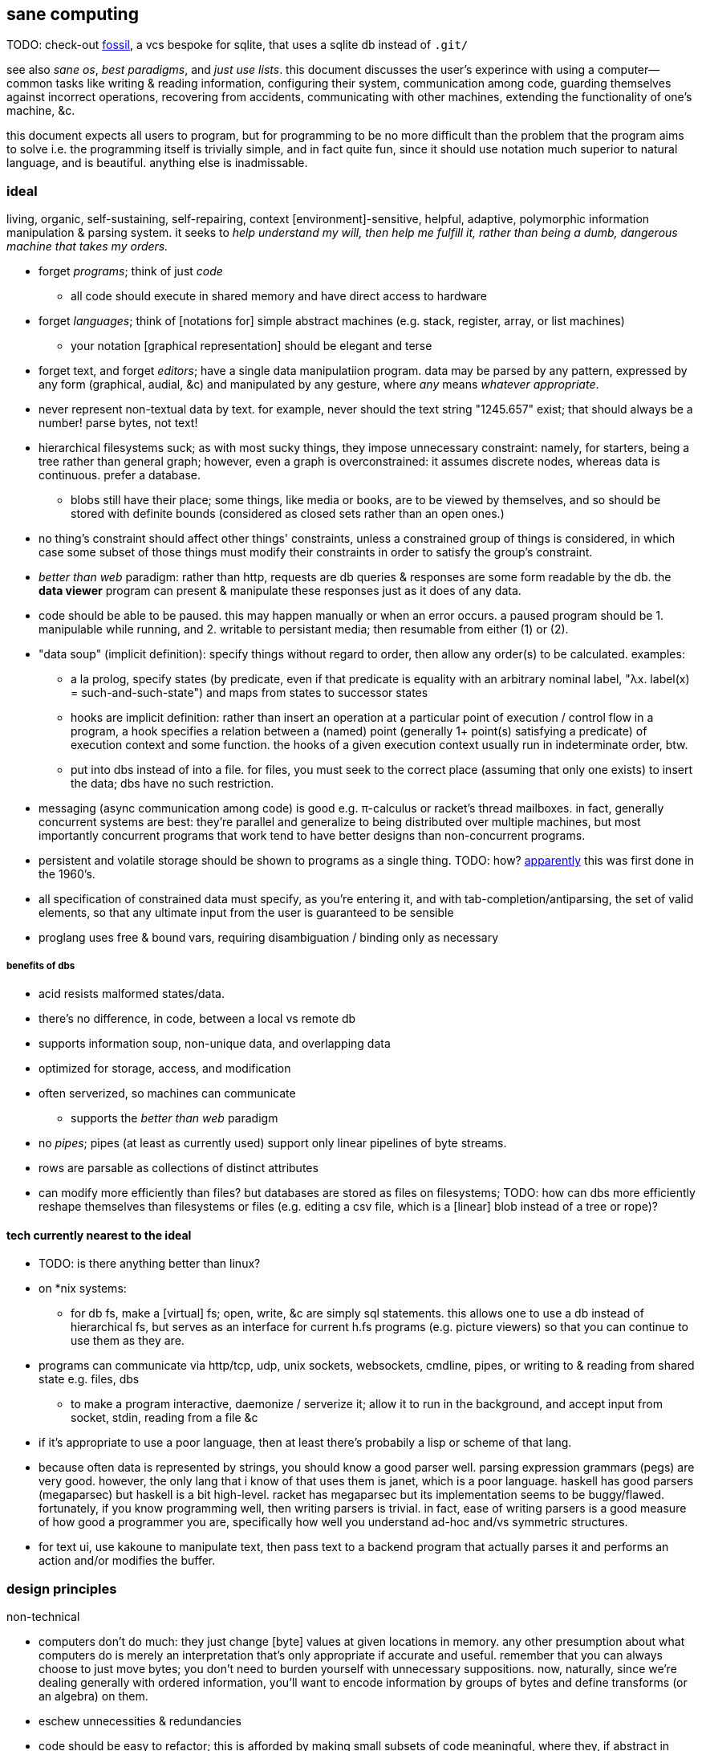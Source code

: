== sane computing

TODO: check-out link:https://fossil-scm.org/home/doc/trunk/www/index.wiki[fossil], a vcs bespoke for sqlite, that uses a sqlite db instead of `.git/`

see also _sane os_, _best paradigms_, and _just use lists_. this document discusses the user's experince with using a computer—common tasks like writing & reading information, configuring their system, communication among code, guarding themselves against incorrect operations, recovering from accidents, communicating with other machines, extending the functionality of one's machine, &c.

this document expects all users to program, but for programming to be no more difficult than the problem that the program aims to solve i.e. the programming itself is trivially simple, and in fact quite fun, since it should use notation much superior to natural language, and is beautiful. anything else is inadmissable.

=== ideal 

living, organic, self-sustaining, self-repairing, context [environment]-sensitive, helpful, adaptive, polymorphic information manipulation & parsing system. it seeks to _help understand my will, then help me fulfill it, rather than being a dumb, dangerous machine that takes my orders._

* forget _programs_; think of just _code_
  ** all code should execute in shared memory and have direct access to hardware
* forget _languages_; think of [notations for] simple abstract machines (e.g. stack, register, array, or list machines)
  ** your notation [graphical representation] should be elegant and terse
* forget text, and forget _editors_; have a single data manipulatiion program. data may be parsed by any pattern, expressed by any form (graphical, audial, &c) and manipulated by any gesture, where _any_ means _whatever appropriate_.
* never represent non-textual data by text. for example, never should the text string "1245.657" exist; that should always be a number! parse bytes, not text!
* hierarchical filesystems suck; as with most sucky things, they impose unnecessary constraint: namely, for starters, being a tree rather than general graph; however, even a graph is overconstrained: it assumes discrete nodes, whereas data is continuous. prefer a database.
  ** blobs still have their place; some things, like media or books, are to be viewed by themselves, and so should be stored with definite bounds (considered as closed sets rather than an open ones.)
* no thing's constraint should affect other things' constraints, unless a constrained group of things is considered, in which case some subset of those things must modify their constraints in order to satisfy the group's constraint.
* _better than web_ paradigm: rather than http, requests are db queries & responses are some form readable by the db. the *data viewer* program can present & manipulate these responses just as it does of any data.
* code should be able to be paused. this may happen manually or when an error occurs. a paused program should be 1. manipulable while running, and 2. writable to persistant media; then resumable from either (1) or (2).
* "data soup" (implicit definition): specify things without regard to order, then allow any order(s) to be calculated. examples:
  ** a la prolog, specify states (by predicate, even if that predicate is equality with an arbitrary nominal label, "λx. label(x) = such-and-such-state") and maps from states to successor states
  ** hooks are implicit definition: rather than insert an operation at a particular point of execution / control flow in a program, a hook specifies a relation between a (named) point (generally 1+ point(s) satisfying a predicate) of execution context and some function. the hooks of a given execution context usually run in indeterminate order, btw.
  ** put into dbs instead of into a file. for files, you must seek to the correct place (assuming that only one exists) to insert the data; dbs have no such restriction.
* messaging (async communication among code) is good e.g. π-calculus or racket's thread mailboxes. in fact, generally concurrent systems are best: they're parallel and generalize to being distributed over multiple machines, but most importantly concurrent programs that work tend to have better designs than non-concurrent programs.
* persistent and volatile storage should be shown to programs as a single thing. TODO: how? link:http://metamodular.com/Common-Lisp/lispos.html[apparently] this was first done in the 1960's.
* all specification of constrained data must specify, as you're entering it, and with tab-completion/antiparsing, the set of valid elements, so that any ultimate input from the user is guaranteed to be sensible
* proglang uses free & bound vars, requiring disambiguation / binding only as necessary

===== benefits of dbs

* acid resists malformed states/data.
* there's no difference, in code, between a local vs remote db
* supports information soup, non-unique data, and overlapping data
* optimized for storage, access, and modification
* often serverized, so machines can communicate
  ** supports the _better than web_ paradigm
* no _pipes_; pipes (at least as currently used) support only linear pipelines of byte streams.
* rows are parsable as collections of distinct attributes
* can modify more efficiently than files? but databases are stored as files on filesystems; TODO: how can dbs more efficiently reshape themselves than filesystems or files (e.g. editing a csv file, which is a [linear] blob instead of a tree or rope)?

==== tech currently nearest to the ideal

* TODO: is there anything better than linux?
* on *nix systems:
  ** for db fs, make a [virtual] fs; open, write, &c are simply sql statements. this allows one to use a db instead of hierarchical fs, but serves as an interface for current h.fs programs (e.g. picture viewers) so that you can continue to use them as they are.
* programs can communicate via http/tcp, udp, unix sockets, websockets, cmdline, pipes, or writing to & reading from shared state e.g. files, dbs
  ** to make a program interactive, daemonize / serverize it; allow it to run in the background, and accept input from socket, stdin, reading from a file &c
* if it's appropriate to use a poor language, then at least there's probabily a lisp or scheme of that lang.
* because often data is represented by strings, you should know a good parser well. parsing expression grammars (pegs) are very good. however, the only lang that i know of that uses them is janet, which is a poor language. haskell has good parsers (megaparsec) but haskell is a bit high-level. racket has megaparsec but its implementation seems to be buggy/flawed. fortunately, if you know programming well, then writing parsers is trivial. in fact, ease of writing parsers is a good measure of how good a programmer you are, specifically how well you understand ad-hoc and/vs symmetric structures.
* for text ui, use kakoune to manipulate text, then pass text to a backend program that actually parses it and performs an action and/or modifies the buffer.

=== design principles

.non-technical

* computers don't do much: they just change [byte] values at given locations in memory. any other presumption about what computers do is merely an interpretation that's only appropriate if accurate and useful. remember that you can always choose to just move bytes; you don't need to burden yourself with unnecessary suppositions. now, naturally, since we're dealing generally with ordered information, you'll want to encode information by groups of bytes and define transforms (or an algebra) on them.
* eschew unnecessities & redundancies
* code should be easy to refactor; this is afforded by making small subsets of code meaningful, where they, if abstract in meaning, are concretely meaningful in the contexts in which they're placed, e.g. a sentence fragment is syntax that is meaningful by itself, but is not a complete thought; it can be associated with other sentence fragments of particular form in order to constitute o complete thought.
* language is a tool, a representation of truth, not the truth itself! do not allow language to mislead you! indeed, choose a _notation_: a _direct representation_ of truth by symbols, so that you can manipulate truth while benefitting from the ease of reasoning enabled by symbolic reasoning!
* keep particular _principles_, techniques, or other _abstractions_, not particular tools (including langs)!

.technical

* _constraint_ has two forms: ad-hoc and symmetric. ad-hoc is arbitrary grouping. symmetric is whether a thing follows a predicate or not. constraints are the domain of a "branching" map (really _partitions_), whose cod is any object. partition functions are the basis for *parsing*.
* _code_ is order (vs chaos). code is not necessarily executable. however, as any (orderly) thing may permit multiple interpretations, one of those interpretations may be as executable instructions.
* the order of the structure (i.e. the form of a structure considered as a duple of mass & form) directly corresponds/represents operations on / traversals over the structure.
* use metaprogramming i.e. use a framework that does not distinguish between executable & non-executable code. avoid macros (as e.g. picolisp does) if you can.
* trees are isomorphic with nested lists. this is universal, not particular: `cons` (ad-hoc binary association) is the primitve association operator; trees are the result of recursing on `cons` produces binary trees, any subset of which may be interpreted as a list. `cons` is the mechanism that enables grouping physical data; sets defined by predicates define abstract & symbolic data.
* create/identify structures that increase brevity by encoding symmetry implicitly in the structure's algebaric axioms. matrices are such an example.

.princples

* seek elegance; minimalism & beauty always follow, though seeking the latter two do not guarantee elegance.
* seek simplicity; safety will follow. seeking safety will not guarantee simplicity.
* ignore how things are done; consider only naïve ideals, then identify an optimized version thereof, constrained by any [currently] inescapable constraints (namely constraints of the implementing system)
* resist data types; store everything as groups of bytes, and allow any group multiple interpretations. if data should be interpreted particularly, then make it difficult to interpret (parse) it as (into) any other data.
  ** magic numbers are easy solutions
  ** if a thing fails to match a predicate, then it should fail to match as early as possible
* maximize unambiguous polymorphism

.useful particularities

* using delimiters instead of indentation means that anything can be a one-liner. this is often useful when mixing languages, e.g. `ls -1 | janet -e '(loop [l :in (string/split "\n" (file/read stdin :all))] (when (string/has-suffix? "adoc" l) (print l)))'`. this example is not so good because it uses both starting and ending delimiters, which can be unruly to keep properly nested; instead, a stack lang would be much better for one-liners.

=== using non-ideal systems

* use others' code, if available, rather than writing your own, unless you can implementat (more) elegantly, quickly, efficiently, and easily enough.
* use external invocation (`execl` in c, `system` in racket, `os.execute` in python) and stdin & stdout, or sockets, servers &c to wire dataflows independent of language. if you can't call fns directly, then wrap the fn in a main method that accepts (from stdin, a file, db, cmdline arg &c) the data that you want.
* to resume from a crash, write program state to a db or file.

.stability & sanity

programming as a field is always seeing new tools, people, techniques. often we're expected to know them because new, useful software uses them, or because an employer or customer demands so, or because we're collaborating with others who use these novel things. keeping up with it all is hopeless: there's too much, and much of it isn't even useful! often "new" technologies are just common ones being marketed differently. for example, currently blockchain, machine learning, and orchestrated containerization are being applied _everywhere_, though they're needed (or even useful/appropriate) in few places.

we find ease in the things that do not change: algorithms, data or abstract structures, and even common software that's been around for a very long time and/or is known to be reliable.

.prefer (sql) databases

databases are the most advanced common software. they implement all the most difficult aspects of programming:

* concurrency
* atomicity
* optimization for both speed and memory for large datasets
* memory (databases are assumed to be much larger than RAM, and their operations account for this)

and they implement some less-difficult yet appreciable conveniences:

* sorting & grouping
* union & intersection
* repl (effectively, by transactions)

therefore to use a database is to make an efficient program. the only places where databases are as good as general purpose proglangs are:

* certain algorithms
* IPC or interaction with remote services
* stateful imperative logics
* hardware interaction

basically, databases are good for everything that involves data, but inappropriate or unaccomodating to everything else (namely anything involving i/o.) not only this, but databases may work locally as a program, or run as a server, which makes database code automatically work for either single-host or distributed use cases.

.beneficial imperfection, and non-symmetric exploitation

know when you need to program for perfection or not. for example _linearize_ (use a linear approximation of) mathematical expressions, or estimate mathematical expressions over reals by a series of bitshift and linear algebra operations. know when it's better to use a hard-coded lookup table or use an algorithm to produce values. code for your purpose rather than a "good" implementation. for example, your situation may call for random numbers. your choices are a random number source like `/dev/urandom` or a pseudo-random number generation algorithm. you can use the former if it provides enough data. if using an algorithm, then it only needs to be seemingly random—something that depends on what the value is to be used for. don't waste your time making a super-unpredictable algorithm if no user will notice the difference. an algorithm may be convincing enough for pseudo-random game events but horribly obviously not truly random for producing a grayscale image of white noise.

remember: this is coding, not mathematics. we often can't afford perfect mathematical precision, whether it be real analysis or combinatronics. for most applications it's better to use approximate solutions then adjust their results for sensibility, than to calculate as exact a solution as could be considered reasonable.

this may seem obvious, and maybe it's only a problem for few people, but please resist any inclination to make the best solution that you can simply because it's the best and you can; prefer simpler, faster, lesser yet sufficient solutions (except when you're uncertain about how the solution may need to generalize in the future. this can be tricky to predict, and is very particular to each situation.)

.fundamental computer science

programming is just recursion, lists & maps / alists (i.e. lists of pairs) / tagged unions (lua shows that these are all the same structure,) and concurrency. computer science is implementing mathematics by these. vectors, lists, stacks,...they're implementation details, which can be important, but only for efficiency rather than result state. graphs are the most general data structure (though not the most general mathematical structure) but are implemented in terms of arrays & maps. ADTs are useful, but they're expressible recursively by lists and maps—more general and thus more flexible structures. strictly, the cons pair is the smallest data structure. it corresponds to the fundamental mathematical principle of _association/relation_—the basis for all super-singleton structures.

given pairs' fundamentality, we see that every structure can be considered or traversed as: itself naturally; a tensor/matrix; a graph. if you're familiar with these structures, it should be clear how databases or parallelized GPU operations can be very useful here.

again, *keep it basic*. much of programming or computer work today—even what's considered brilliant and popular—is really just about making needlessly complicated things simpler—even though they end-up being still overly-complicated (or limited, or difficult to use outside a very specific use case.) let's not forget how simple things are, and be very careful when promoting anything more complex than maps & lists. and guard yourself against anything more complex! there are many such things, and they sound good, and they do work, and so they're tempting! it's very easy to accidentally find yourself in an ocean of complexion, wondering how you strayed so far from simplicity. obviously this is true only for large programs/systems. however, i encourage that you not go too much out of your way to try to discover/learn the hottest tech or try to learn all the tech in order to make yourself seem versatile. there's too much, and it'll corrupt your mind. however, on that note, i do encourage, if you're so inclined & capable (i'll offer a course later on this,) to consider mathematical structures' applications to computer science, such as universal algebra / category theory, linear types, or using tensors for general computations; or cs-specific things like AVL trees. considering these problems and solutions will improve your programming. again, though—generally—mathematics affects how the program is described, whereas cs affects the efficiency of the program.

everything (all data, and functions) can be represented by *pairs/lists* as used in scheme. maps (isomorphic with *alists*) are structures composed of pairs. *tagged unions* are isomorphic to maps from symbols to values. lua is a good language (semantically) because its one structure is a list/table. these are the same structure: a table is another term for a map: lookup values by indices (of any type.) a list (again, specifically in lua) is just a table whose indices are always positive integers. javascript has objects that are similar, and so javascript would be (and used to be) as good as lua; however, recent revisions of javascript introduce special semantics and syntaxes that void that elegance of simplicity.

all programs can be described by the lambda calculus, wherein functions are represented by _lambdas_: simple mappings from inputs to outputs, e.g. `(lambda (a b) (* 2 b (+ a 3)))`. the meaning is obvious. the fact that this is an s-expression implies that it is data—namely it's isomorphic to its quoted form in its evaluation context.

so whenever someone mentions something like chef, ansible, kubernetes, or any of many popular softwares whose name gives absolutely no hint whatsoever as to what it does, and you go to each's respective website, and you encounter astonishingly vague language, or it describes some revolutionary new system or some junk, ask yourself: how do i express this thing as a graph, table, list, or abstract mathematical structure? for example, ansible is basically `map`, but maps stateful modifications over a list/set of machines. nix is a system for executing arbitrary pure functions (usually to an executable program or a library) whose domain is dependencies, with caching support. dependencies is a graph (specifically a DAG.) people love telling what you can do with their software, but that's hardly a concern for us hackers, since hackers understand structures (including functions) and muse about all the different ways that they can use them. besides this, a software's ability tells us nothing about what it is, how to think about it, etc.

this thinking removes all mystery. for example, scheme continuations are usually difficult to learn, but if you realize that all programs (and very clearly lisp programs) are trees (viz ASTs) and that there's a map (table) from identifiers to syntax contexts with values, then continuations are very simple to understand: they're just nodes in a tree, and moving around continuations is just looking-up in a map. despite being moot, continuations' brilliance is that the objects of the table and map are execution contexts! that's the kicker. haskell is a relatively good language simply because it associates data with types, and types are logical constructs that support implication and testing. the _association_ and _logic_ make it good. that's the magic. how is the logic implemented? there's a loop over a couple sets of logical propositions. that's a significant portion of the implementation of a professional programming language! programming isn't hard. the only reason that programming (or using computers) is difficult is because either 1) you're using bad tools or techniques; 2) the problem is inherently tricky, even if not initially obvious. for example, computing the integral of e^(x^1) is easy, but e^(x^2) is not. in other words: we typically consider a solution to a problem, but encounter trouble when expanding it to a general solution. while you should always strive to know how general your solution needs to be, predicting future needs can be very difficult, so just do your best with what you have. though not particularly covered in this course, there is a technique to design systems for flexible generalizing. i might offer that in another course, but it requires a strong foundation in a variety of mathematics that i alone have identified and haven't finished my seminal book on.

almost always, the more that software obscures the simple structures that underlie it, the worse the software is: it's difficult to keep track of options, there are more options than appropriate, the options or operations do not compose well (or at all,) and there's a decent chance that the software will make certain operations easier than others, which may or may not be a problem for you depending on your use case.

.special techniques

* fuzzing
* parsers & antiparsers
* typing (note that types are predicates, i.e. logical statements)
  * composing types and seeing which programs they beget, e.g. a list or tree or dag or graph editor, which would work on bookmarks, spreadsheets, playlists, etc
* streaming
* parallelization
  * MIMD is better than parallel threads
* concurrency
* purity
* memoization

.saneware

software is only as good as it is when it fails. when software works like it's supposed to, then that's good, but it should be expected that it'll fail (or that you'll want to use it in an uncommon way,) and when that happens, if you can't overcome that error or find a way to implement your desired behavior, then the software is worthless.

these wares follow the description of sane computing: simple, serverized or main-shimmed, use funcalls and standard ports. these wares use self-descriptive names and have neither special usage nor installation guides. furthermore, as a practical consideration, these wares do not suck (they do what all they're supposed to and have no needless quirks.) each program does one thing, and for programs that are commonly used work together, any new user does not need to know about these common usages in order to use any subset of tools together.

* link:https://github.com/mawww/kakoune/blob/master/doc/design.asciidoc[kakoune]
* language server protocol (lsp)
* link:https://w3c.github.io/webdriver/[webdriver]
* link:https://nyxt.atlas.engineer/article/technical-design.org[nyxt] (uses xml-rpc to bridge controller (nyxt/lisp) & view (webkit))
